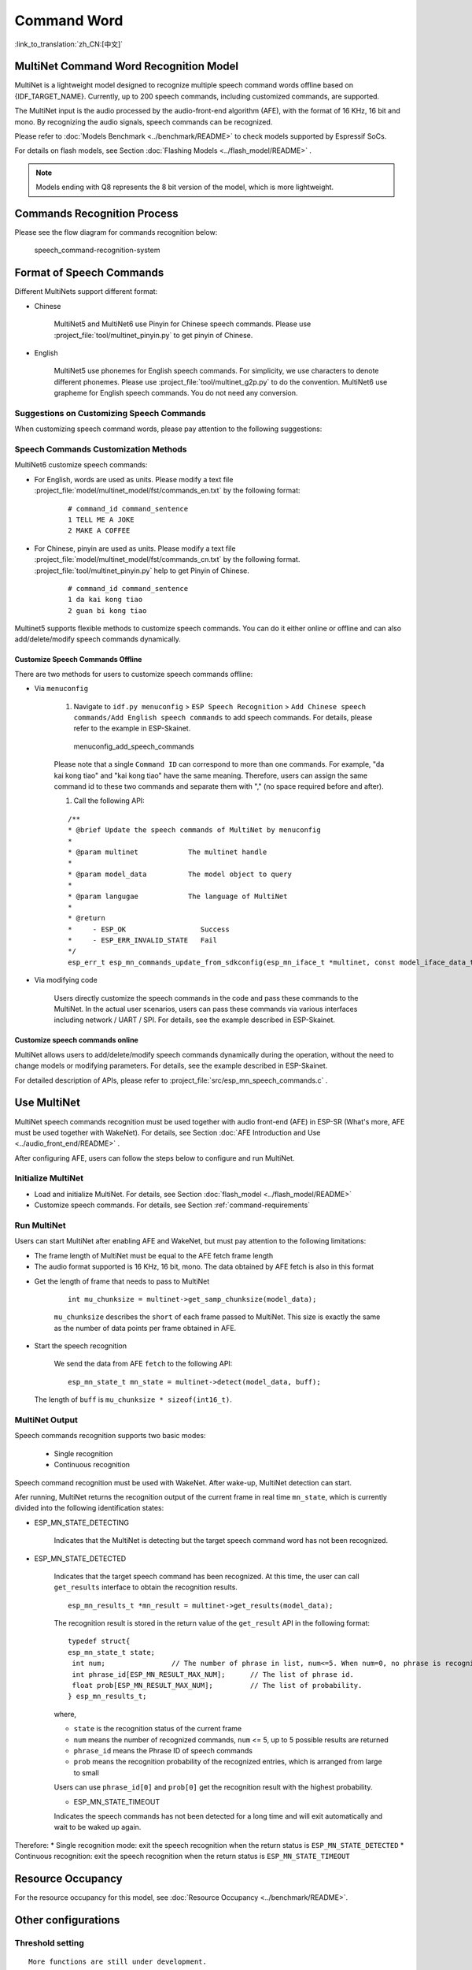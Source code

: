 Command Word
============

:link_to_translation:`zh_CN:[中文]`

MultiNet Command Word Recognition Model
---------------------------------------

MultiNet is a lightweight model designed to recognize multiple speech command words offline based on {IDF_TARGET_NAME}. Currently, up to 200 speech commands, including customized commands, are supported.

.. list::

    :esp32s3: - Support Chinese and English speech commands recognition
    :esp32: - Support Chinese speech commands recognition
    - Support user-defined commands
    - Support adding / deleting / modifying commands during operation
    - Up to 200 commands are supported
    - It supports single recognition and continuous recognition
    - Lightweight and low resource consumption
    - Low delay, within 500ms
    :esp32s3: - Support online Chinese and English model switching (esp32s3 only)
    - The model is partitioned separately to support users to apply OTA

The MultiNet input is the audio processed by the audio-front-end algorithm (AFE), with the format of 16 KHz, 16 bit and mono. By recognizing the audio signals, speech commands can be recognized.

Please refer to :doc:`Models Benchmark  <../benchmark/README>` to check models supported by Espressif SoCs.

For details on flash models, see Section :doc:`Flashing Models <../flash_model/README>` .

.. note::
    Models ending with Q8 represents the 8 bit version of the model, which is more lightweight.

Commands Recognition Process
----------------------------

Please see the flow diagram for commands recognition below:

.. figure:: ../../_static/multinet_workflow.png
    :alt: speech_command-recognition-system

    speech_command-recognition-system

.. _command-requirements:

Format of Speech Commands
-------------------------------

Different MultiNets support different format:

-  Chinese

    MultiNet5 and MultiNet6 use Pinyin for Chinese speech commands. Please use :project_file:`tool/multinet_pinyin.py` to get pinyin of Chinese.

-  English

    MultiNet5 use phonemes for English speech commands. For simplicity, we use characters to denote different phonemes. Please use :project_file:`tool/multinet_g2p.py` to do the convention.
    MultiNet6 use grapheme for English speech commands. You do not need any conversion.

Suggestions on Customizing Speech Commands
~~~~~~~~~~~~~~~~~~~~~~~~~~~~~~~~~~~~~~~~~~

When customizing speech command words, please pay attention to the following suggestions:

.. list::

    -  The recommended length of Chinese speech commands is generally 4-6 Chinese characters. Too short leads to high false recognition rate and too long is inconvenient for users to remember
    :esp32s3: -  The recommended length of English speech commands is generally 4-6 words
    -  Mixed Chinese and English is not supported in command words
    -  The command word cannot contain Arabic numerals and special characters
    -  Avoid common command words like "hello"
    -  The greater the pronunciation difference of each Chinese character / word in the command words, the better the performance

Speech Commands Customization Methods
~~~~~~~~~~~~~~~~~~~~~~~~~~~~~~~~~~~~~

MultiNet6 customize speech commands:

- For English, words are used as units. Please modify a text file :project_file:`model/multinet_model/fst/commands_en.txt` by the following format:

    ::

        # command_id command_sentence
        1 TELL ME A JOKE
        2 MAKE A COFFEE

- For Chinese, pinyin are used as units. Please modify a text file :project_file:`model/multinet_model/fst/commands_cn.txt` by the following format. :project_file:`tool/multinet_pinyin.py` help to get Pinyin of Chinese.

    ::

        # command_id command_sentence
        1 da kai kong tiao
        2 guan bi kong tiao

Multinet5 supports flexible methods to customize speech commands. You can do it either online or offline and can also add/delete/modify speech commands dynamically.

.. only:: latex

    .. figure:: ../../_static/QR_multinet_g2p.png
        :alt: menuconfig_add_speech_commands

Customize Speech Commands Offline
^^^^^^^^^^^^^^^^^^^^^^^^^^^^^^^^^

There are two methods for users to customize speech commands offline:

-  Via ``menuconfig``

    1. Navigate to ``idf.py menuconfig`` > ``ESP Speech Recognition`` > ``Add Chinese speech commands/Add English speech commands`` to add speech commands. For details, please refer to the example in ESP-Skainet.

    .. figure:: ../../_static/menuconfig_add_speech_commands.png
        :alt: menuconfig_add_speech_commands

        menuconfig_add_speech_commands

    Please note that a single ``Command ID`` can correspond to more than one commands. For example, "da kai kong tiao" and "kai kong tiao" have the same meaning. Therefore, users can assign the same command id to these two commands and separate them with "," (no space required before and after).

    1. Call the following API:

    ::

        /**
        * @brief Update the speech commands of MultiNet by menuconfig
        *
        * @param multinet            The multinet handle
        *
        * @param model_data          The model object to query
        *
        * @param langugae            The language of MultiNet
        *
        * @return
        *     - ESP_OK                  Success
        *     - ESP_ERR_INVALID_STATE   Fail
        */
        esp_err_t esp_mn_commands_update_from_sdkconfig(esp_mn_iface_t *multinet, const model_iface_data_t *model_data);

-  Via modifying code

    Users directly customize the speech commands in the code and pass these commands to the MultiNet. In the actual user scenarios, users can pass these commands via various interfaces including network / UART / SPI. For details, see the example described in ESP-Skainet.

Customize speech commands online
^^^^^^^^^^^^^^^^^^^^^^^^^^^^^^^^

MultiNet allows users to add/delete/modify speech commands dynamically during the operation, without the need to change models or modifying parameters. For details, see the example described in ESP-Skainet.

For detailed description of APIs, please refer to :project_file:`src/esp_mn_speech_commands.c` .

Use MultiNet
------------

MultiNet speech commands recognition must be used together with audio front-end (AFE) in ESP-SR (What's more, AFE must be used together with WakeNet). For details, see Section :doc:`AFE Introduction and Use <../audio_front_end/README>` .

After configuring AFE, users can follow the steps below to configure and run MultiNet.

Initialize MultiNet
~~~~~~~~~~~~~~~~~~~

-  Load and initialize MultiNet. For details, see Section :doc:`flash_model <../flash_model/README>`

-  Customize speech commands. For details, see Section :ref:`command-requirements`

Run MultiNet
~~~~~~~~~~~~~

Users can start MultiNet after enabling AFE and WakeNet, but must pay attention to the following limitations:

* The frame length of MultiNet must be equal to the AFE fetch frame length
* The audio format supported is 16 KHz, 16 bit, mono. The data obtained by AFE fetch is also in this format

-  Get the length of frame that needs to pass to MultiNet

    ::

        int mu_chunksize = multinet->get_samp_chunksize(model_data);

    ``mu_chunksize`` describes the ``short`` of each frame passed to MultiNet. This size is exactly the same as the number of data points per frame obtained in AFE.

-  Start the speech recognition

    We send the data from AFE ``fetch`` to the following API:

    ::

        esp_mn_state_t mn_state = multinet->detect(model_data, buff);

   The length of ``buff`` is ``mu_chunksize * sizeof(int16_t)``.

MultiNet Output
~~~~~~~~~~~~~~~

Speech commands recognition supports two basic modes:

   * Single recognition
   * Continuous recognition

Speech command recognition must be used with WakeNet. After wake-up, MultiNet detection can start.

Afer running, MultiNet returns the recognition output of the current frame in real time ``mn_state``, which is currently divided into the following identification states:

-  ESP_MN_STATE_DETECTING

    Indicates that the MultiNet is detecting but the target speech command word has not been recognized.

-  ESP_MN_STATE_DETECTED

    Indicates that the target speech command has been recognized. At this time, the user can call ``get_results`` interface to obtain the recognition results.

    ::

      esp_mn_results_t *mn_result = multinet->get_results(model_data);

    The recognition result is stored in the return value of the ``get_result`` API in the following format:

    ::

        typedef struct{
        esp_mn_state_t state;
         int num;                // The number of phrase in list, num<=5. When num=0, no phrase is recognized.
         int phrase_id[ESP_MN_RESULT_MAX_NUM];      // The list of phrase id.
         float prob[ESP_MN_RESULT_MAX_NUM];         // The list of probability.
        } esp_mn_results_t;

    where,

    -  ``state`` is the recognition status of the current frame
    -  ``num`` means the number of recognized commands, ``num`` <= 5, up to 5 possible results are returned
    -  ``phrase_id`` means the Phrase ID of speech commands
    -  ``prob`` means the recognition probability of the recognized entries, which is arranged from large to small

    Users can use ``phrase_id[0]`` and ``prob[0]`` get the recognition result with the highest probability.

    -  ESP_MN_STATE_TIMEOUT

    Indicates the speech commands has not been detected for a long time and will exit automatically and wait to be waked up again.

Therefore:
* Single recognition mode: exit the speech recognition when the return status is ``ESP_MN_STATE_DETECTED``
* Continuous recognition: exit the speech recognition when the return status is ``ESP_MN_STATE_TIMEOUT``

Resource Occupancy
------------------

For the resource occupancy for this model, see :doc:`Resource Occupancy <../benchmark/README>`.


Other configurations
-----------------------

Threshold setting
~~~~~~~~~~~~~~~~~

::

    More functions are still under development.
